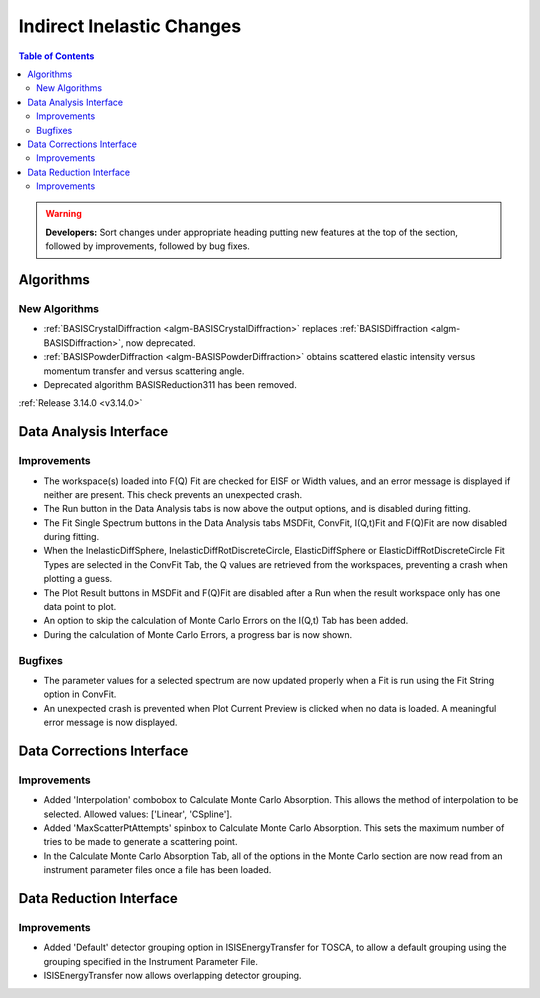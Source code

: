 ==========================
Indirect Inelastic Changes
==========================

.. contents:: Table of Contents
   :local:

.. warning:: **Developers:** Sort changes under appropriate heading
    putting new features at the top of the section, followed by
    improvements, followed by bug fixes.

Algorithms
----------

New Algorithms
##############
- :ref:`BASISCrystalDiffraction <algm-BASISCrystalDiffraction>` replaces :ref:`BASISDiffraction <algm-BASISDiffraction>`, now deprecated.
- :ref:`BASISPowderDiffraction <algm-BASISPowderDiffraction>` obtains scattered elastic intensity versus momentum transfer and versus scattering angle.
- Deprecated algorithm BASISReduction311 has been removed.

:ref:`Release 3.14.0 <v3.14.0>`

Data Analysis Interface
-----------------------

Improvements
############

- The workspace(s) loaded into F(Q) Fit are checked for EISF or Width values, and an error message is displayed
  if neither are present. This check prevents an unexpected crash.
- The Run button in the Data Analysis tabs is now above the output options, and is disabled during fitting.
- The Fit Single Spectrum buttons in the Data Analysis tabs MSDFit, ConvFit, I(Q,t)Fit and F(Q)Fit are now disabled
  during fitting.
- When the InelasticDiffSphere, InelasticDiffRotDiscreteCircle, ElasticDiffSphere or ElasticDiffRotDiscreteCircle
  Fit Types are selected in the ConvFit Tab, the Q values are retrieved from the workspaces, preventing a crash 
  when plotting a guess.
- The Plot Result buttons in MSDFit and F(Q)Fit are disabled after a Run when the result workspace only has one
  data point to plot.
- An option to skip the calculation of Monte Carlo Errors on the I(Q,t) Tab has been added.
- During the calculation of Monte Carlo Errors, a progress bar is now shown.

Bugfixes
########

- The parameter values for a selected spectrum are now updated properly when a Fit is run using the Fit String 
  option in ConvFit.
- An unexpected crash is prevented when Plot Current Preview is clicked when no data is loaded. A meaningful error
  message is now displayed.


Data Corrections Interface
--------------------------

Improvements
############

- Added 'Interpolation' combobox to Calculate Monte Carlo Absorption. This allows the method of interpolation 
  to be selected. Allowed values: ['Linear', 'CSpline'].
- Added 'MaxScatterPtAttempts' spinbox to Calculate Monte Carlo Absorption. This sets the maximum number of 
  tries to be made to generate a scattering point.
- In the Calculate Monte Carlo Absorption Tab, all of the options in the Monte Carlo section are now read from
  an instrument parameter files once a file has been loaded.


Data Reduction Interface
------------------------

Improvements
############

- Added 'Default' detector grouping option in ISISEnergyTransfer for TOSCA, to allow a default grouping 
  using the grouping specified in the Instrument Parameter File.
- ISISEnergyTransfer now allows overlapping detector grouping.

